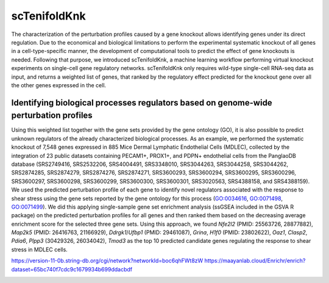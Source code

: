 scTenifoldKnk
=============
The characterization of the perturbation profiles caused by a gene knockout allows identifying genes under its direct regulation. Due to the economical and biological limitations to perform the experimental systematic knockout of all genes in a cell-type-specific manner, the development of computational tools to predict the effect of gene knockouts is needed. Following that purpose, we introduced scTenifoldKnk, a machine learning workflow performing virtual knockout experiments on single-cell gene regulatory networks. scTenifoldKnk only requires wild-type single-cell RNA-seq data as input, and returns a weighted list of genes, that ranked by the regulatory effect predicted for the knockout gene over all the other genes expressed in the cell. 

Identifying biological processes regulators based on genome-wide perturbation profiles
--------------------------------------------------------------------------------------
Using this weighted list together with the gene sets provided by the gene ontology (GO), it is also possible to predict unknown regulators of the already characterized biological processes. As an example, we performed the systematic knockout of 7,548 genes expressed in 885 Mice Dermal Lymphatic Endothelial Cells (MDLEC), collected by the integration of 23 public datasets  containing PECAM1+, PROX1+, and PDPN+ endothelial cells from the PanglaoDB database (SRS2749416, SRS2532206, SRS4004491, SRS3348010, SRS3044263, SRS3044258, SRS3044262, SRS2874285, SRS2874279, SRS2874276, SRS2874271, SRS3600293, SRS3600294, SRS3600295, SRS3600296, SRS3600297, SRS3600298, SRS3600299, SRS3600300, SRS3600301, SRS3020563, SRS4388158, and SRS4388159). 
We used the predicted perturbation profile of each gene to identify novel regulators associated with the response to shear stress using the gene sets reported by the gene ontology for this process (`GO:0034616 <http://amigo.geneontology.org/amigo/term/GO:0034616>`_, `GO:0071498 <http://amigo.geneontology.org/amigo/term/GO:0071498>`_, `GO:0071499 <http://amigo.geneontology.org/amigo/term/GO:0071499>`_). We did this applying single-sample gene set enrichment analysis (ssGSEA included in the GSVA R package) on the predicted perturbation profiles for all genes and then ranked them based on the decreasing average enrichment score for the selected three gene sets. Using this approach, we found *Nfe2l2* (PMID: 25563726, 28877882), *Map2k5* (PMID: 26416763, 21166929), *Ddrgk1*/*Ufbp1* (PMID: 29461087), *Grina*, *H1f0* (PMID: 23802622), *Oaz1*, *Clasp2*, *Pdia6*, *Plpp3* (30429326, 26034042), *Tmod3* as the top 10 predicted candidate genes regulating the response to shear stress in MDLEC cells. 

https://version-11-0b.string-db.org/cgi/network?networkId=boc6qhFWt8zW
https://maayanlab.cloud/Enrichr/enrich?dataset=65bc740f7cdc9c1679934b699ddacbdf

.. image:: https://github.com/sctenifold/sctenifold.github.io/raw/main/docs/knk1.png
    :width: 500px
    :align: center
    :alt: alternate text

